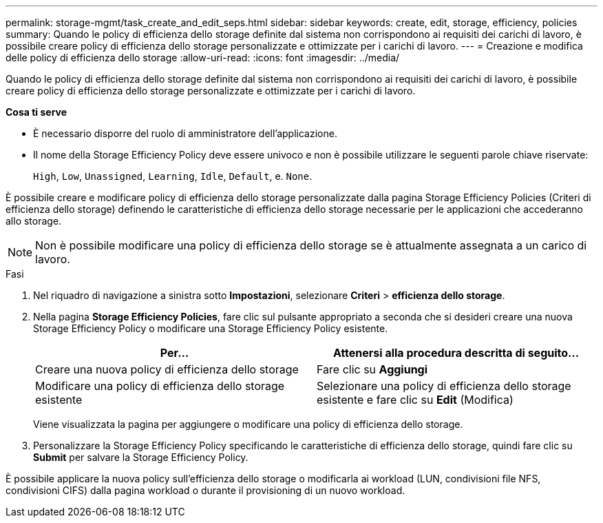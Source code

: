 ---
permalink: storage-mgmt/task_create_and_edit_seps.html 
sidebar: sidebar 
keywords: create, edit, storage, efficiency, policies 
summary: Quando le policy di efficienza dello storage definite dal sistema non corrispondono ai requisiti dei carichi di lavoro, è possibile creare policy di efficienza dello storage personalizzate e ottimizzate per i carichi di lavoro. 
---
= Creazione e modifica delle policy di efficienza dello storage
:allow-uri-read: 
:icons: font
:imagesdir: ../media/


[role="lead"]
Quando le policy di efficienza dello storage definite dal sistema non corrispondono ai requisiti dei carichi di lavoro, è possibile creare policy di efficienza dello storage personalizzate e ottimizzate per i carichi di lavoro.

*Cosa ti serve*

* È necessario disporre del ruolo di amministratore dell'applicazione.
* Il nome della Storage Efficiency Policy deve essere univoco e non è possibile utilizzare le seguenti parole chiave riservate:
+
`High`, `Low`, `Unassigned`, `Learning`, `Idle`, `Default`, e. `None`.



È possibile creare e modificare policy di efficienza dello storage personalizzate dalla pagina Storage Efficiency Policies (Criteri di efficienza dello storage) definendo le caratteristiche di efficienza dello storage necessarie per le applicazioni che accederanno allo storage.

[NOTE]
====
Non è possibile modificare una policy di efficienza dello storage se è attualmente assegnata a un carico di lavoro.

====
.Fasi
. Nel riquadro di navigazione a sinistra sotto *Impostazioni*, selezionare *Criteri* > *efficienza dello storage*.
. Nella pagina *Storage Efficiency Policies*, fare clic sul pulsante appropriato a seconda che si desideri creare una nuova Storage Efficiency Policy o modificare una Storage Efficiency Policy esistente.
+
|===
| Per... | Attenersi alla procedura descritta di seguito... 


 a| 
Creare una nuova policy di efficienza dello storage
 a| 
Fare clic su *Aggiungi*



 a| 
Modificare una policy di efficienza dello storage esistente
 a| 
Selezionare una policy di efficienza dello storage esistente e fare clic su *Edit* (Modifica)

|===
+
Viene visualizzata la pagina per aggiungere o modificare una policy di efficienza dello storage.

. Personalizzare la Storage Efficiency Policy specificando le caratteristiche di efficienza dello storage, quindi fare clic su *Submit* per salvare la Storage Efficiency Policy.


È possibile applicare la nuova policy sull'efficienza dello storage o modificarla ai workload (LUN, condivisioni file NFS, condivisioni CIFS) dalla pagina workload o durante il provisioning di un nuovo workload.
